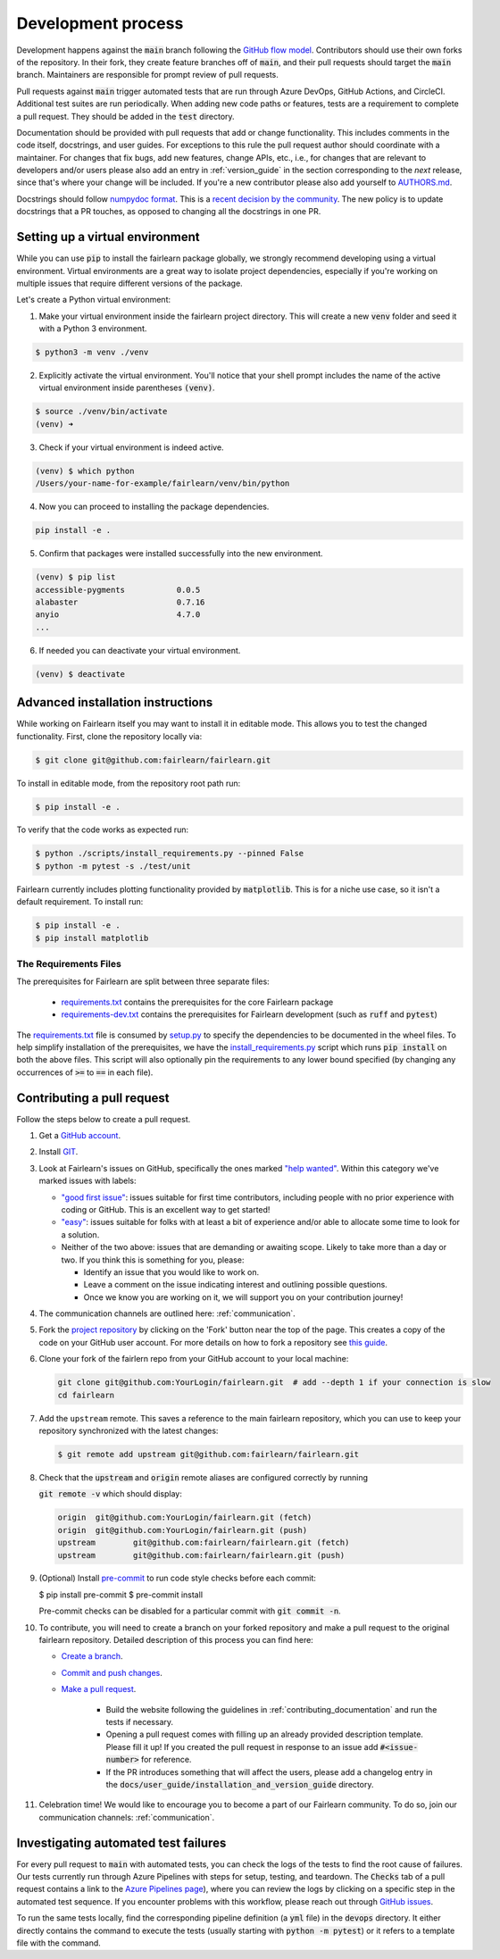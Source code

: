 Development process
-------------------

Development happens against the :code:`main` branch following the
`GitHub flow model <https://guides.github.com/introduction/flow/>`_.
Contributors should use their own forks of the repository. In their fork, they
create feature branches off of :code:`main`, and their pull requests should
target the :code:`main` branch. Maintainers are responsible for prompt
review of pull requests.

Pull requests against :code:`main` trigger automated tests that are run
through Azure DevOps, GitHub Actions, and CircleCI. Additional test suites are
run periodically. When adding new code paths or features, tests are a
requirement to complete a pull request. They should be added in the
:code:`test` directory.

Documentation should be provided with pull requests that add or change
functionality. This includes comments in the code itself, docstrings, and user
guides. For exceptions to this rule the pull request author should coordinate
with a maintainer. For changes that fix bugs, add new features, change APIs,
etc., i.e., for changes that are relevant to developers and/or users please
also add an entry in :ref:`version_guide` in the section corresponding to the
*next* release, since that's where your change will be included.
If you're a new contributor please also add yourself to
`AUTHORS.md <https://github.com/fairlearn/fairlearn/blob/main/AUTHORS.md>`_.

Docstrings should follow
`numpydoc format <https://numpydoc.readthedocs.io/en/latest/format.html>`_.
This is a `recent decision by the community <https://github.com/fairlearn/fairlearn/issues/314>`_.
The new policy is to update docstrings that a PR touches, as opposed to
changing all the docstrings in one PR.

Setting up a virtual environment
^^^^^^^^^^^^^^^^^^^^^^^^^^^^^^^^
While you can use :code:`pip` to install the fairlearn package globally, we strongly recommend developing using a virtual environment. Virtual environments are a great way to isolate project dependencies, especially if you're working on multiple issues that require different versions of the package.

Let's create a Python virtual environment:

1. Make your virtual environment inside the fairlearn project directory. This will create a new :code:`venv` folder and seed it with a Python 3 environment.

.. code-block:: bash

   $ python3 -m venv ./venv

2. Explicitly activate the virtual environment. You'll notice that your shell prompt includes the name of the active virtual environment inside parentheses :code:`(venv)`.

.. code-block:: bash

   $ source ./venv/bin/activate
   (venv) ➜

3. Check if your virtual environment is indeed active.

.. code-block:: bash

   (venv) $ which python
   /Users/your-name-for-example/fairlearn/venv/bin/python


4. Now you can proceed to installing the package dependencies.

.. code-block:: bash

   pip install -e .

5. Confirm that packages were installed successfully into the new environment.

.. code-block:: bash

   (venv) $ pip list
   accessible-pygments           0.0.5
   alabaster                     0.7.16
   anyio                         4.7.0
   ...


6. If needed you can deactivate your virtual environment.

.. code-block:: bash

   (venv) $ deactivate

Advanced installation instructions
^^^^^^^^^^^^^^^^^^^^^^^^^^^^^^^^^^

While working on Fairlearn itself you may want to install it in editable mode.
This allows you to test the changed functionality. First, clone the repository
locally via:

.. code-block:: bash

   $ git clone git@github.com:fairlearn/fairlearn.git

To install in editable mode, from the repository root path run:

.. code-block:: bash

   $ pip install -e .

To verify that the code works as expected run:

.. code-block:: bash

   $ python ./scripts/install_requirements.py --pinned False
   $ python -m pytest -s ./test/unit

Fairlearn currently includes plotting functionality provided by
:code:`matplotlib`. This is for a niche use case, so it isn't a default requirement. To install run:

.. code-block:: bash

   $ pip install -e .
   $ pip install matplotlib

The Requirements Files
""""""""""""""""""""""

The prerequisites for Fairlearn are split between three separate files:

    -  `requirements.txt <https://github.com/fairlearn/fairlearn/blob/main/requirements.txt>`_
       contains the prerequisites for the core Fairlearn package

    -  `requirements-dev.txt <https://github.com/fairlearn/fairlearn/blob/main/requirements-dev.txt>`_ contains
       the prerequisites for Fairlearn development (such as :code:`ruff` and :code:`pytest`)

The `requirements.txt <https://github.com/fairlearn/fairlearn/blob/main/requirements.txt>`_
file is consumed
by `setup.py <https://github.com/fairlearn/fairlearn/blob/main/setup.py>`_ to specify the dependencies to be
documented in the wheel files.
To help simplify installation of the prerequisites, we have the
`install_requirements.py <https://github.com/fairlearn/fairlearn/blob/main/scripts/install_requirements.py>`_
script which runs :code:`pip install` on both the above files.
This script will also optionally pin the requirements to any lower bound specified (by changing any
occurrences of :code:`>=` to :code:`==` in each file).

.. _contributing_pull_requests:

Contributing a pull request
^^^^^^^^^^^^^^^^^^^^^^^^^^^

Follow the steps below to create a pull request.

#. Get a `GitHub account <https://github.com/>`_.

#. Install `GIT <https://git-scm.com/book/en/v2/Getting-Started-Installing-Git>`_.

#. Look at Fairlearn's issues on GitHub, specifically the ones marked `"help wanted" <https://github.com/fairlearn/fairlearn/issues?q=is%3Aopen+is%3Aissue+label%3A%22help+wanted%22>`_. Within this category we've marked issues with labels:

   * `"good first issue" <https://github.com/fairlearn/fairlearn/issues?q=is%3Aopen+is%3Aissue+label%3A%22help+wanted%22+label%3A%22good+first+issue%22>`_: issues suitable for first time contributors, including people with no prior experience with coding or GitHub. This is an excellent way to get started!

   * `"easy" <https://github.com/fairlearn/fairlearn/issues?q=is%3Aopen+is%3Aissue+label%3A%22help+wanted%22+label%3A%22easy%22+>`_: issues suitable for folks with at least a bit of experience and/or able to allocate some time to look for a solution.

   *  Neither of the two above: issues that are demanding or awaiting scope. Likely to take more than a day or two.
      If you think this is something for you, please:

      * Identify an issue that you would like to work on.
      * Leave a comment on the issue indicating interest and outlining possible questions.
      * Once we know you are working on it, we will support you on your contribution journey!

#. The communication channels are outlined here: :ref:`communication`.

#. Fork the `project repository
   <https://github.com/fairlearn/fairlearn.git>`__ by clicking on the 'Fork'
   button near the top of the page. This creates a copy of the code on your GitHub user account.
   For more details on how to fork a
   repository see `this guide <https://help.github.com/articles/fork-a-repo/>`_.

#. Clone your fork of the fairlern repo from your GitHub account to your
   local machine:

   .. code-block:: bash

      git clone git@github.com:YourLogin/fairlearn.git  # add --depth 1 if your connection is slow
      cd fairlearn

#. Add the ``upstream`` remote. This saves a reference to the main
   fairlearn repository, which you can use to keep your repository
   synchronized with the latest changes:

   .. code-block:: bash

      $ git remote add upstream git@github.com:fairlearn/fairlearn.git

#. Check that the :code:`upstream` and :code:`origin` remote aliases are configured correctly
   by running

   :code:`git remote -v` which should display:

   .. code-block:: text

        origin	git@github.com:YourLogin/fairlearn.git (fetch)
        origin	git@github.com:YourLogin/fairlearn.git (push)
        upstream	git@github.com:fairlearn/fairlearn.git (fetch)
        upstream	git@github.com:fairlearn/fairlearn.git (push)


#. (Optional) Install `pre-commit <https://pre-commit.com/#install>`_ to run code style checks before each commit:

   .. code-block:: bash

   $ pip install pre-commit
   $ pre-commit install

   Pre-commit checks can be disabled for a particular commit with :code:`git commit -n`.

#. To contribute, you will need to create a branch on your forked repository and make a pull request to the original fairlearn repository.
   Detailed description of this process you can find here:

   * `Create a branch <https://docs.github.com/en/get-started/exploring-projects-on-github/contributing-to-a-project#creating-a-branch-to-work-on>`_.
   * `Commit and push changes <https://docs.github.com/en/get-started/exploring-projects-on-github/contributing-to-a-project#making-and-pushing-changes>`_.
   * `Make a pull request <https://docs.github.com/en/get-started/exploring-projects-on-github/contributing-to-a-project#making-a-pull-request>`_.

      * Build the website following the guidelines in :ref:`contributing_documentation` and run the tests if necessary.

      * Opening a pull request comes with filling up an already provided description template.
        Please fill it up! If you created the pull request in response to an issue add :code:`#<issue-number>` for reference.
      * If the PR introduces something that will affect the users, please add a changelog entry in the :code:`docs/user_guide/installation_and_version_guide` directory.

#. Celebration time! We would like to encourage you to become a part of our Fairlearn community. To do so, join our communication channels: :ref:`communication`.

Investigating automated test failures
^^^^^^^^^^^^^^^^^^^^^^^^^^^^^^^^^^^^^

For every pull request to :code:`main` with automated tests, you can check
the logs of the tests to find the root cause of failures. Our tests currently
run through Azure Pipelines with steps for setup, testing, and teardown. The
:code:`Checks` tab of a pull request contains a link to the
`Azure Pipelines page <dev.azure.com/responsibleai/fairlearn/_build/results>`_),
where you can review the logs by clicking on a specific step in the automated
test sequence. If you encounter problems with this workflow, please reach out
through `GitHub issues <https://github.com/fairlearn/fairlearn/issues>`_.

To run the same tests locally, find the corresponding pipeline definition (a
:code:`yml` file) in the :code:`devops` directory. It either directly contains
the command to execute the tests (usually starting with
:code:`python -m pytest`) or it refers to a template file with the command.
